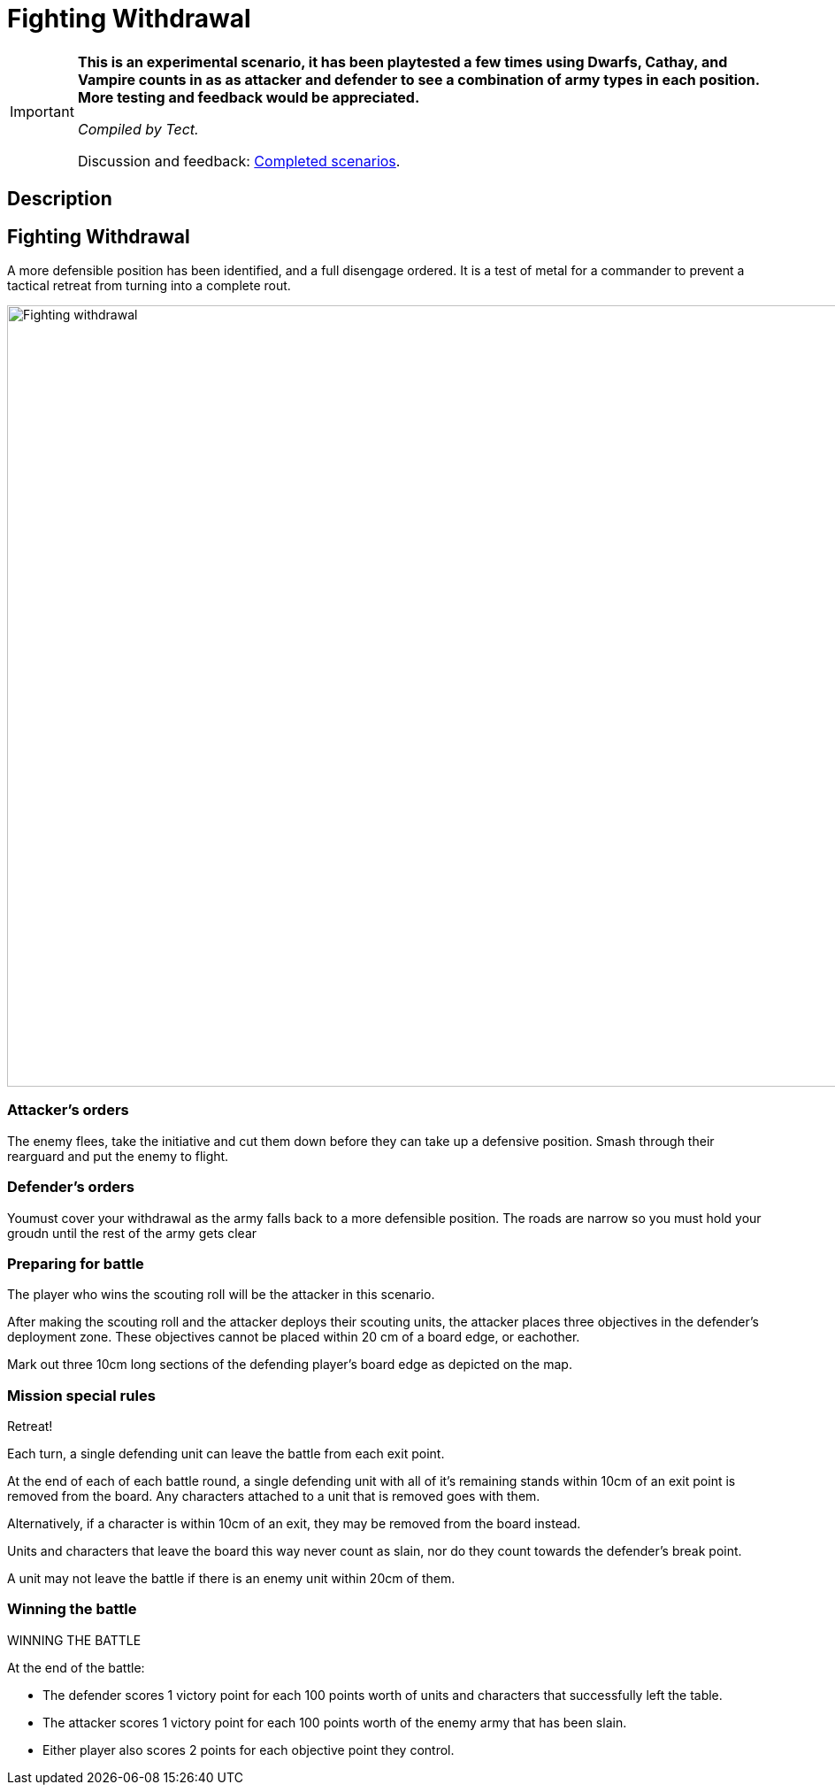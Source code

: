 = Fighting Withdrawal
:page-role: experimental

[IMPORTANT]
====
*This is an experimental scenario, it has been playtested a few times using Dwarfs, Cathay, and Vampire counts in as as attacker and defender to see a combination of army types in each position. More testing and feedback would be appreciated.*

_Compiled by Tect._

// Replace with a link or maybe a reference to Discord.
Discussion and feedback: https://wmrexperimental.freeforums.net/board/9/completed-scenarios[Completed scenarios].
====

== Description

== Fighting Withdrawal

A more defensible position has  been identified, and a full disengage ordered. It is a test of metal for a 
commander to prevent a tactical retreat from turning into a complete rout.

image::hdules/moab-2025/Fighting withdrawal.jpg[width=1324,height=883]

=== Attacker’s orders

The enemy flees, take the initiative and cut them down before they can take up a defensive position. Smash through their rearguard and put the enemy to flight.

=== Defender’s orders

Youmust cover your withdrawal as the army falls back to a more defensible position. The roads are narrow so you must hold your groudn until the rest of the army gets clear

=== Preparing for battle

The player who wins the scouting roll will be the attacker in this scenario.

After making the scouting roll and the attacker deploys their scouting units, the attacker places three objectives in the defender’s deployment zone. These objectives cannot be placed within 20 cm of a board edge, or eachother.

Mark out three 10cm long sections of the defending player’s board edge as depicted on the map.

=== Mission special rules

Retreat!

Each turn, a single defending unit can leave the battle from each exit point. 

At the end of each of each battle round, a single defending unit with all of it’s remaining stands within 10cm of an exit point is removed from the board. Any characters attached to a unit that is removed goes with them.

Alternatively, if a character is within 10cm of an exit, they may be removed from the board instead. 

Units and characters that leave the board this way never count as slain, nor do they count towards the defender’s break point.

A unit may not leave the battle if there is an enemy unit within 20cm of them.


=== Winning the battle


WINNING THE BATTLE

At the end of the battle:

•	The defender scores 1 victory point for each 100 points worth of units and characters that successfully left the table.
•	The attacker scores 1 victory point for each 100 points worth of the enemy army that has been slain.
•	Either player also scores 2 points for each objective point they control.
